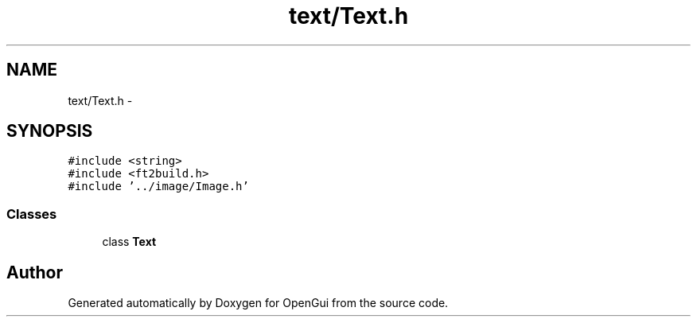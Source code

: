 .TH "text/Text.h" 3 "Thu Nov 1 2012" "OpenGui" \" -*- nroff -*-
.ad l
.nh
.SH NAME
text/Text.h \- 
.SH SYNOPSIS
.br
.PP
\fC#include <string>\fP
.br
\fC#include <ft2build\&.h>\fP
.br
\fC#include '\&.\&./image/Image\&.h'\fP
.br

.SS "Classes"

.in +1c
.ti -1c
.RI "class \fBText\fP"
.br
.in -1c
.SH "Author"
.PP 
Generated automatically by Doxygen for OpenGui from the source code\&.
